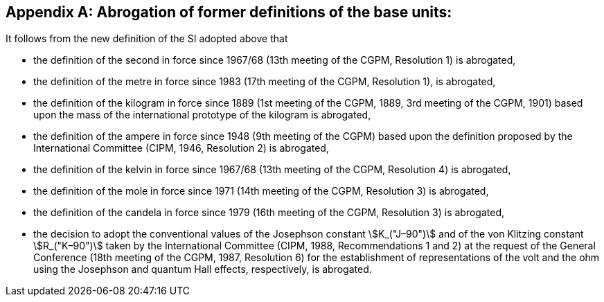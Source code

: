 [appendix,obligation=informative]
== Abrogation of former definitions of the base units:

It follows from the new definition of the SI adopted above that

* the definition of the second in force since 1967/68 (13th meeting of the CGPM, Resolution 1) is abrogated,
* the definition of the metre in force since 1983 (17th meeting of the CGPM, Resolution 1), is abrogated,
* the definition of the kilogram in force since 1889 (1st meeting of the CGPM, 1889, 3rd meeting of the CGPM, 1901) based upon the mass of the international prototype of the kilogram is abrogated,
* the definition of the ampere in force since 1948 (9th meeting of the CGPM) based upon the definition proposed by the International Committee (CIPM, 1946, Resolution 2) is abrogated, 
* the definition of the kelvin in force since 1967/68 (13th meeting of the CGPM, Resolution 4) is abrogated, 
* the definition of the mole in force since 1971 (14th meeting of the CGPM, Resolution 3) is abrogated, 
* the definition of the candela in force since 1979 (16th meeting of the CGPM, Resolution 3) is abrogated, 
* the decision to adopt the conventional values of the Josephson constant stem:[K_("J–90")] and of the von Klitzing constant stem:[R_("K–90")] taken by the International Committee (CIPM, 1988, Recommendations 1 and 2) at the request of the General Conference (18th meeting of the CGPM, 1987, Resolution 6) for the establishment of representations of the volt and the ohm using the Josephson and quantum Hall effects, respectively, is abrogated.